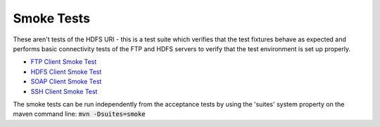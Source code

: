 .. default-role:: code

Smoke Tests
-----------

These aren't tests of the HDFS URI - this is a test suite which verifies that
the test fixtures behave as expected and performs basic connectivity tests of
the FTP and HDFS servers to verify that the test environment is set up properly.

* `FTP Client Smoke Test <10__FTP.rst>`_
* `HDFS Client Smoke Test <20__HDFS.rst>`_
* `SOAP Client Smoke Test <30__SOAP.rst>`_
* `SSH Client Smoke Test <40__SSH.rst>`_

The smoke tests can be run independently from the acceptance tests by using the 'suites'
system property on the maven command line: `mvn -Dsuites=smoke`
